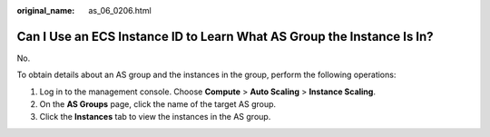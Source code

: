 :original_name: as_06_0206.html

.. _as_06_0206:

Can I Use an ECS Instance ID to Learn What AS Group the Instance Is In?
=======================================================================

No.

To obtain details about an AS group and the instances in the group, perform the following operations:

#. Log in to the management console. Choose **Compute** > **Auto Scaling** > **Instance Scaling**.
#. On the **AS Groups** page, click the name of the target AS group.
#. Click the **Instances** tab to view the instances in the AS group.
